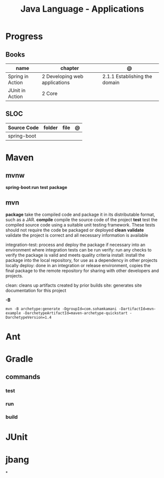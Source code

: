 #+TITLE: Java Language - Applications

* Progress
** Books
| name             | chapter                       | @                             |
|------------------+-------------------------------+-------------------------------|
| Spring in Action | 2 Developing web applications | 2.1.1 Establishing the domain |
| JUnit in Action  | 2 Core                        |                               |
** SLOC
| Source Code | folder | file | @ |
|-------------+--------+------+---|
| spring-boot |        |      |   |

* Maven
** mvnw
*spring-boot:run*
*test*
*package*
** mvn
*package*
take the compiled code and package it in its distributable format, such as a JAR.
*compile*
compile the source code of the project
*test*
test the compiled source code using a suitable unit testing framework. These tests should not require the code be packaged or deployed
*clean*
*validate*
validate the project is correct and all necessary information is available



integration-test: process and deploy the package if necessary into an environment where integration tests can be run
verify: run any checks to verify the package is valid and meets quality criteria
install: install the package into the local repository, for use as a dependency in other projects locally
deploy: done in an integration or release environment, copies the final package to the remote repository for sharing with other developers and projects.

clean: cleans up artifacts created by prior builds
site: generates site documentation for this project


*-B*
#+begin_src shell
mvn -B archetype:generate -DgroupId=com.sohamkamani -DartifactId=mvn-example -DarchetypeArtifactId=maven-archetype-quickstart -DarchetypeVersion=1.4
#+end_src

* Ant
* Gradle
** commands
*** test
*** run
*** build

* JUnit
* jbang
*
